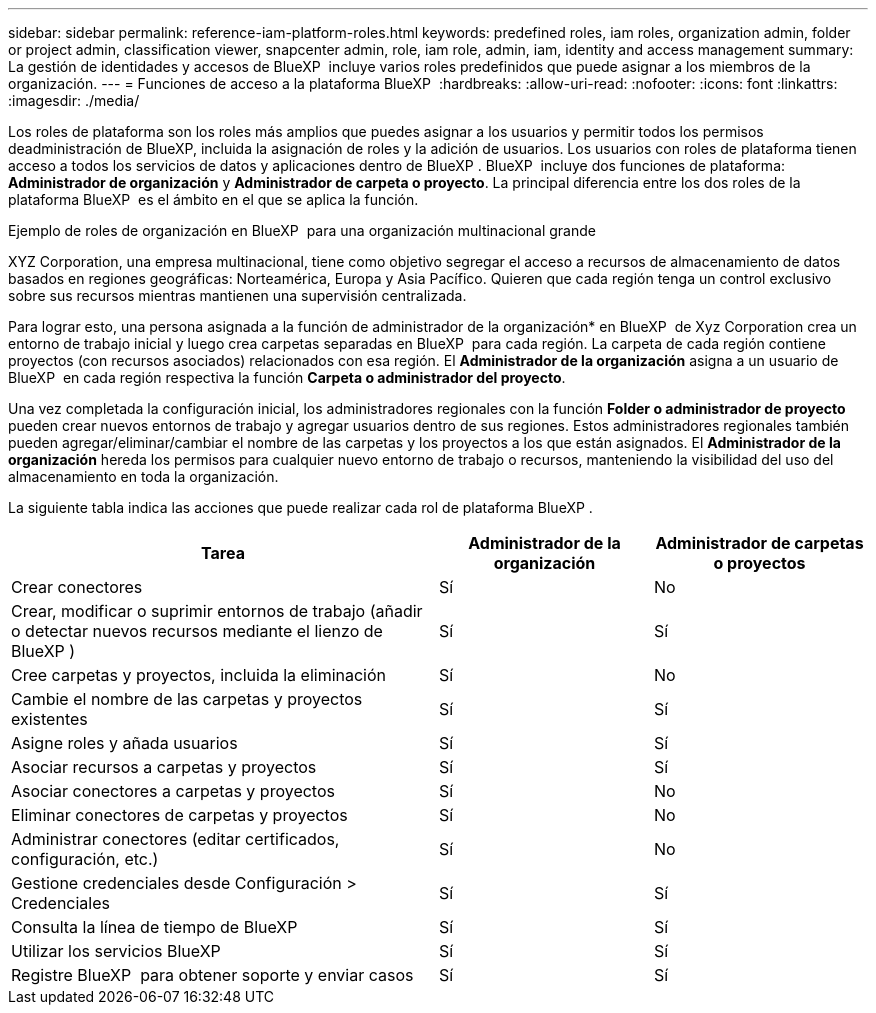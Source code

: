 ---
sidebar: sidebar 
permalink: reference-iam-platform-roles.html 
keywords: predefined roles, iam roles, organization admin, folder or project admin, classification viewer, snapcenter admin, role, iam role, admin, iam, identity and access management 
summary: La gestión de identidades y accesos de BlueXP  incluye varios roles predefinidos que puede asignar a los miembros de la organización. 
---
= Funciones de acceso a la plataforma BlueXP 
:hardbreaks:
:allow-uri-read: 
:nofooter: 
:icons: font
:linkattrs: 
:imagesdir: ./media/


[role="lead"]
Los roles de plataforma son los roles más amplios que puedes asignar a los usuarios y permitir todos los permisos deadministración de BlueXP, incluida la asignación de roles y la adición de usuarios. Los usuarios con roles de plataforma tienen acceso a todos los servicios de datos y aplicaciones dentro de BlueXP . BlueXP  incluye dos funciones de plataforma: *Administrador de organización* y *Administrador de carpeta o proyecto*. La principal diferencia entre los dos roles de la plataforma BlueXP  es el ámbito en el que se aplica la función.

.Ejemplo de roles de organización en BlueXP  para una organización multinacional grande
XYZ Corporation, una empresa multinacional, tiene como objetivo segregar el acceso a recursos de almacenamiento de datos basados en regiones geográficas: Norteamérica, Europa y Asia Pacífico. Quieren que cada región tenga un control exclusivo sobre sus recursos mientras mantienen una supervisión centralizada.

Para lograr esto, una persona asignada a la función de administrador de la organización* en BlueXP  de Xyz Corporation crea un entorno de trabajo inicial y luego crea carpetas separadas en BlueXP  para cada región. La carpeta de cada región contiene proyectos (con recursos asociados) relacionados con esa región. El *Administrador de la organización* asigna a un usuario de BlueXP  en cada región respectiva la función *Carpeta o administrador del proyecto*.

Una vez completada la configuración inicial, los administradores regionales con la función *Folder o administrador de proyecto* pueden crear nuevos entornos de trabajo y agregar usuarios dentro de sus regiones. Estos administradores regionales también pueden agregar/eliminar/cambiar el nombre de las carpetas y los proyectos a los que están asignados. El *Administrador de la organización* hereda los permisos para cualquier nuevo entorno de trabajo o recursos, manteniendo la visibilidad del uso del almacenamiento en toda la organización.

La siguiente tabla indica las acciones que puede realizar cada rol de plataforma BlueXP .

[cols="2,1,1"]
|===
| Tarea | Administrador de la organización | Administrador de carpetas o proyectos 


| Crear conectores | Sí | No 


| Crear, modificar o suprimir entornos de trabajo (añadir o detectar nuevos recursos mediante el lienzo de BlueXP ) | Sí | Sí 


| Cree carpetas y proyectos, incluida la eliminación | Sí | No 


| Cambie el nombre de las carpetas y proyectos existentes | Sí | Sí 


| Asigne roles y añada usuarios | Sí | Sí 


| Asociar recursos a carpetas y proyectos | Sí | Sí 


| Asociar conectores a carpetas y proyectos | Sí | No 


| Eliminar conectores de carpetas y proyectos | Sí | No 


| Administrar conectores (editar certificados, configuración, etc.) | Sí | No 


| Gestione credenciales desde Configuración > Credenciales | Sí | Sí 


| Consulta la línea de tiempo de BlueXP  | Sí | Sí 


| Utilizar los servicios BlueXP  | Sí | Sí 


| Registre BlueXP  para obtener soporte y enviar casos | Sí | Sí 
|===